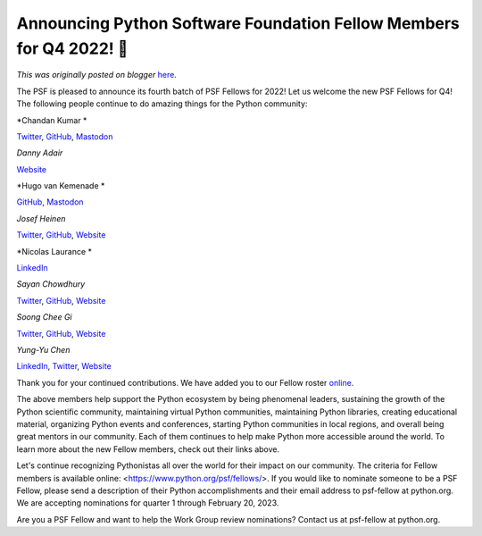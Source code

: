 .. post:: 2023-02-08
   :tags: post, legacy-blogger
   :author: Python Software Foundation
   :category: Legacy
   :location: World
   :language: en

Announcing Python Software Foundation Fellow Members for Q4 2022! 🎉
===================================================================

*This was originally posted on blogger* `here <https://pyfound.blogspot.com/2023/02/announcing-python-software-foundation.html>`_.

The PSF is pleased to announce its fourth batch of PSF Fellows for 2022! Let
us welcome the new PSF Fellows for Q4! The following people continue to do
amazing things for the Python community:

  

*Chandan Kumar  *

`Twitter <https://twitter.com/raukadah>`_,
`GitHub <https://github.com/raukadah>`_,
`Mastodon <https://hachyderm.io/@raukadah>`_

*Danny Adair*

`Website <https://python.nz>`_

*Hugo van Kemenade  *

`GitHub <https://github.com/hugovk>`_,
`Mastodon <https://mastodon.social/@hugovk>`_

*Josef Heinen*

`Twitter <https://twitter.com/josef_heinen>`_,
`GitHub <https://github.com/jheinen>`_, `Website <https://gr-framework.org>`_

*Nicolas Laurance  
*

`LinkedIn <https://www.linkedin.com/in/nlaurance/>`_

*Sayan Chowdhury*

`Twitter <https://twitter.com/yudocaa>`_,
`GitHub <https://github.com/sayanchowdhury>`_, `Website <https://yudocaa.in/>`_

*Soong Chee Gi*

`Twitter <https://twitter.com/gisoongchee>`_,
`GitHub <https://github.com/cpsggisc>`_, `Website <https://computing.sg/gisc>`_

*Yung-Yu Chen*

`LinkedIn <https://www.linkedin.com/in/yungyuc/>`_,
`Twitter <https://twitter.com/yungyuc>`_, `Website <https://yyc.solvcon.net>`_

Thank you for your continued contributions. We have added you to our Fellow
roster `online <https://www.python.org/psf/fellows-roster/>`_.

The above members help support the Python ecosystem by being phenomenal
leaders, sustaining the growth of the Python scientific community, maintaining
virtual Python communities, maintaining Python libraries, creating educational
material, organizing Python events and conferences, starting Python
communities in local regions, and overall being great mentors in our
community. Each of them continues to help make Python more accessible around
the world. To learn more about the new Fellow members, check out their links
above.

Let's continue recognizing Pythonistas all over the world for their impact on
our community. The criteria for Fellow members is available online:
<https://www.python.org/psf/fellows/>. If you would like to nominate someone
to be a PSF Fellow, please send a description of their Python accomplishments
and their email address to psf-fellow at python.org. We are accepting
nominations for quarter 1 through February 20, 2023.

Are you a PSF Fellow and want to help the Work Group review nominations?
Contact us at psf-fellow at python.org.

